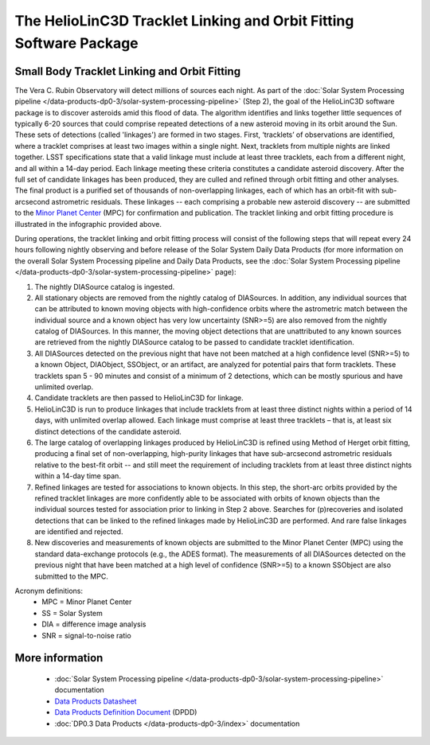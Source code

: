 .. Review the README on instructions to contribute.
.. Review the style guide to keep a consistent approach to the documentation.
.. Static objects, such as figures, should be stored in the _static directory. Review the _static/README on instructions to contribute.
.. Do not remove the comments that describe each section. They are included to provide guidance to contributors.
.. Do not remove other content provided in the templates, such as a section. Instead, comment out the content and include comments to explain the situation. For example:
	- If a section within the template is not needed, comment out the section title and label reference. Do not delete the expected section title, reference or related comments provided from the template.
    - If a file cannot include a title (surrounded by ampersands (#)), comment out the title from the template and include a comment explaining why this is implemented (in addition to applying the ``title`` directive).

.. This is the label that can be used for cross referencing this file.
.. Recommended title label format is "Directory Name"-"Title Name" -- Spaces should be replaced by hyphens.
.. _Data-Products-DP0-3-Data-Products:
.. Each section should include a label for cross referencing to a given area.
.. Recommended format for all labels is "Title Name"-"Section Name" -- Spaces should be replaced by hyphens.
.. To reference a label that isn't associated with an reST object such as a title or figure, you must include the link and explicit title using the syntax :ref:`link text <label-name>`.
.. A warning will alert you of identical labels during the linkcheck process.

###################################################################
The HelioLinC3D Tracklet Linking and Orbit Fitting Software Package
###################################################################

.. _DP0-3-moving-object-linking-software:

.. image:: LSST-HelioLinC3D-Infographic.png

Small Body Tracklet Linking and Orbit Fitting
=========================================================

The Vera C. Rubin Observatory will detect millions of sources each night. As part of the
:doc:`Solar System Processing pipeline </data-products-dp0-3/solar-system-processing-pipeline>` (Step 2),
the goal of the HelioLinC3D software package is to discover asteroids amid this flood of data.
The algorithm identifies and links together little sequences of typically 6-20 sources that could comprise
repeated detections of a new asteroid moving in its orbit around the Sun. These sets of
detections (called 'linkages') are formed in two stages. First, ‘tracklets’ of observations
are identified, where a tracklet comprises at least two images within a single night. Next,
tracklets from multiple nights are linked together. LSST specifications state that a valid
linkage must include at least three tracklets, each from a different night, and all within
a 14-day period. Each linkage meeting these criteria constitutes a candidate asteroid discovery.
After the full set of candidate linkages has been produced, they are culled and refined through
orbit fitting and other analyses. The final product is a purified set of thousands of
non-overlapping linkages, each of which has an orbit-fit with sub-arcsecond astrometric residuals.
These linkages -- each comprising a probable new asteroid discovery -- are submitted to the
`Minor Planet Center <https://minorplanetcenter.net>`_ (MPC) for confirmation and publication.
The tracklet linking and orbit fitting procedure is illustrated in the infographic provided above.

During operations, the tracklet linking and orbit fitting process will consist of the following steps
that will repeat every 24 hours following nightly observing and before release of the Solar System
Daily Data Products (for more information on the overall Solar System Processing pipeline and Daily
Data Products, see the :doc:`Solar System Processing pipeline </data-products-dp0-3/solar-system-processing-pipeline>` page):

1. The nightly DIASource catalog is ingested.
2. All stationary objects are removed from the nightly catalog of DIASources. In addition, any individual sources that can be attributed to known moving objects with high-confidence orbits where the astrometric match between the individual source and a known object has very low uncertainty (SNR>=5) are also removed from the nightly catalog of DIASources. In this manner, the moving object detections that are unattributed to any known sources are retrieved from the nightly DIASource catalog to be passed to candidate tracklet identification.
3. All DIASources detected on the previous night that have not been matched at a high confidence level (SNR>=5) to a known Object, DIAObject, SSObject, or an artifact, are analyzed for potential pairs that form tracklets. These tracklets span 5 - 90 minutes and consist of a minimum of 2 detections, which can be mostly spurious and have unlimited overlap.
4. Candidate tracklets are then passed to HelioLinC3D for linkage.
5. HelioLinC3D is run to produce linkages that include tracklets from at least three distinct nights within a period of 14 days, with unlimited overlap allowed. Each linkage must comprise at least three tracklets – that is, at least six distinct detections of the candidate asteroid.
6. The large catalog of overlapping linkages produced by HelioLinC3D is refined using Method of Herget orbit fitting, producing a final set of non-overlapping, high-purity linkages that have sub-arcsecond astrometric residuals relative to the best-fit orbit -- and still meet the requirement of including tracklets from at least three distinct nights within a 14-day time span.
7. Refined linkages are tested for associations to known objects. In this step, the short-arc orbits provided by the refined tracklet linkages are more confidently able to be associated with orbits of known objects than the individual sources tested for association prior to linking in Step 2 above. Searches for (p)recoveries and isolated detections that can be linked to the refined linkages made by HelioLinC3D are performed. And rare false linkages are identified and rejected.
8. New discoveries and measurements of known objects are submitted to the Minor Planet Center (MPC) using the standard data-exchange protocols (e.g., the ADES format). The measurements of all DIASources detected on the previous night that have been matched at a high level of confidence (SNR>=5) to a known SSObject are also submitted to the MPC.

Acronym definitions:
   * MPC = Minor Planet Center
   * SS = Solar System
   * DIA = difference image analysis
   * SNR = signal-to-noise ratio

More information
================

   * :doc:`Solar System Processing pipeline </data-products-dp0-3/solar-system-processing-pipeline>` documentation
   * `Data Products Datasheet <http://ls.st/doc-29545>`_
   * `Data Products Definition Document <https://lse-163.lsst.io/>`_ (DPDD)
   * :doc:`DP0.3 Data Products </data-products-dp0-3/index>` documentation
